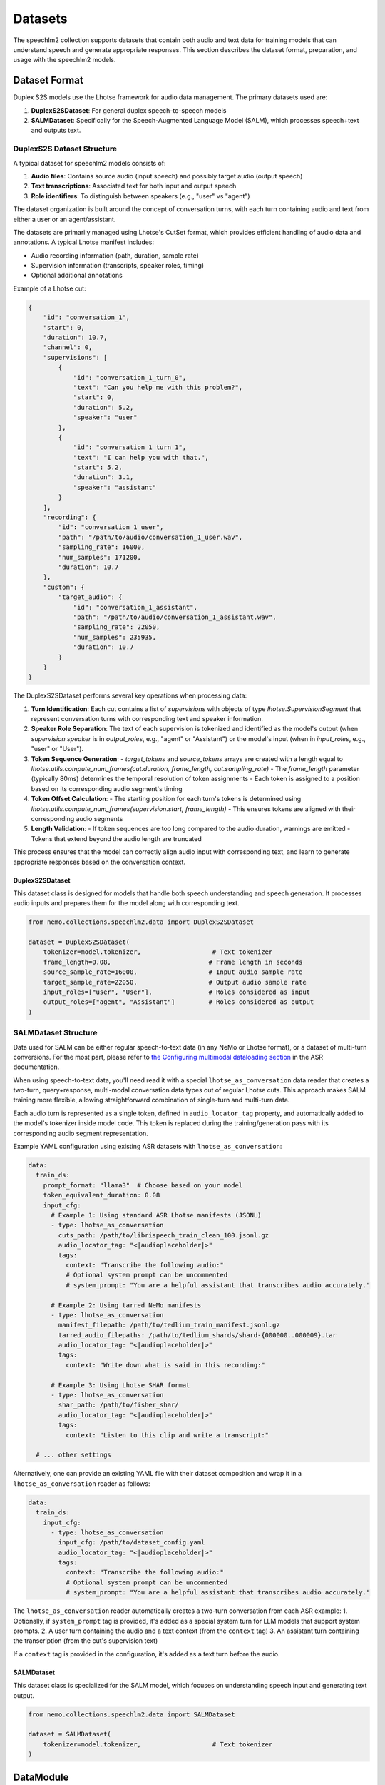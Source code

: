 Datasets
========

The speechlm2 collection supports datasets that contain both audio and text data for training models that can understand speech and generate appropriate responses.
This section describes the dataset format, preparation, and usage with the speechlm2 models.

Dataset Format
--------------

Duplex S2S models use the Lhotse framework for audio data management. The primary datasets used are:

1. **DuplexS2SDataset**: For general duplex speech-to-speech models
2. **SALMDataset**: Specifically for the Speech-Augmented Language Model (SALM), which processes speech+text and outputs text.

DuplexS2S Dataset Structure
^^^^^^^^^^^^^^^^^^^^^^^^^^^

A typical dataset for speechlm2 models consists of:

1. **Audio files**: Contains source audio (input speech) and possibly target audio (output speech)
2. **Text transcriptions**: Associated text for both input and output speech
3. **Role identifiers**: To distinguish between speakers (e.g., "user" vs "agent")

The dataset organization is built around the concept of conversation turns, with each turn containing audio and text from either a user or an agent/assistant.

The datasets are primarily managed using Lhotse's CutSet format, which provides efficient handling of audio data and annotations. A typical Lhotse manifest includes:

- Audio recording information (path, duration, sample rate)
- Supervision information (transcripts, speaker roles, timing)
- Optional additional annotations

Example of a Lhotse cut:

.. code-block:: python

    {
        "id": "conversation_1",
        "start": 0,
        "duration": 10.7,
        "channel": 0,
        "supervisions": [
            {
                "id": "conversation_1_turn_0",
                "text": "Can you help me with this problem?",
                "start": 0,
                "duration": 5.2,
                "speaker": "user"
            },
            {
                "id": "conversation_1_turn_1",
                "text": "I can help you with that.",
                "start": 5.2,
                "duration": 3.1,
                "speaker": "assistant"
            }
        ],
        "recording": {
            "id": "conversation_1_user",
            "path": "/path/to/audio/conversation_1_user.wav",
            "sampling_rate": 16000,
            "num_samples": 171200,
            "duration": 10.7
        },
        "custom": {
            "target_audio": {
                "id": "conversation_1_assistant",
                "path": "/path/to/audio/conversation_1_assistant.wav",
                "sampling_rate": 22050,
                "num_samples": 235935,
                "duration": 10.7
            }
        }
    }

The DuplexS2SDataset performs several key operations when processing data:

1. **Turn Identification**: Each cut contains a list of `supervisions` with objects of type `lhotse.SupervisionSegment` that represent conversation turns with corresponding text and speaker information.

2. **Speaker Role Separation**: The text of each supervision is tokenized and identified as the model's output (when `supervision.speaker` is in `output_roles`, e.g., "agent" or "Assistant") or the model's input (when in `input_roles`, e.g., "user" or "User").

3. **Token Sequence Generation**:
   - `target_tokens` and `source_tokens` arrays are created with a length equal to `lhotse.utils.compute_num_frames(cut.duration, frame_length, cut.sampling_rate)`
   - The `frame_length` parameter (typically 80ms) determines the temporal resolution of token assignments
   - Each token is assigned to a position based on its corresponding audio segment's timing

4. **Token Offset Calculation**:
   - The starting position for each turn's tokens is determined using `lhotse.utils.compute_num_frames(supervision.start, frame_length)`
   - This ensures tokens are aligned with their corresponding audio segments

5. **Length Validation**:
   - If token sequences are too long compared to the audio duration, warnings are emitted
   - Tokens that extend beyond the audio length are truncated

This process ensures that the model can correctly align audio input with corresponding text, and learn to generate appropriate responses based on the conversation context.

DuplexS2SDataset
****************

This dataset class is designed for models that handle both speech understanding and speech generation. It processes audio inputs and prepares them for the model along with corresponding text.

.. code-block:: python

    from nemo.collections.speechlm2.data import DuplexS2SDataset
    
    dataset = DuplexS2SDataset(
        tokenizer=model.tokenizer,                   # Text tokenizer
        frame_length=0.08,                          # Frame length in seconds
        source_sample_rate=16000,                   # Input audio sample rate
        target_sample_rate=22050,                   # Output audio sample rate
        input_roles=["user", "User"],               # Roles considered as input
        output_roles=["agent", "Assistant"]         # Roles considered as output
    )

SALMDataset Structure
^^^^^^^^^^^^^^^^^^^^^

Data used for SALM can be either regular speech-to-text data (in any NeMo or Lhotse format), or a dataset of multi-turn conversions.
For the most part, please refer to `the Configuring multimodal dataloading section <https://docs.nvidia.com/deeplearning/nemo/user-guide/docs/en/stable/asr/datasets.html#configuring-multimodal-dataloading>`_ in the ASR documentation.

When using speech-to-text data, you'll need read it with a special ``lhotse_as_conversation`` data reader
that creates a two-turn, query+response, multi-modal conversation data types out of regular Lhotse cuts.
This approach makes SALM training more flexible, allowing straightforward combination of single-turn and multi-turn data.

Each audio turn is represented as a single token, defined in ``audio_locator_tag`` property, and automatically added to the model's tokenizer inside model code.
This token is replaced during the training/generation pass with its corresponding audio segment representation.

Example YAML configuration using existing ASR datasets with ``lhotse_as_conversation``:

.. code-block:: yaml

    data:
      train_ds:
        prompt_format: "llama3"  # Choose based on your model
        token_equivalent_duration: 0.08
        input_cfg:
          # Example 1: Using standard ASR Lhotse manifests (JSONL)
          - type: lhotse_as_conversation
            cuts_path: /path/to/librispeech_train_clean_100.jsonl.gz
            audio_locator_tag: "<|audioplaceholder|>"
            tags:
              context: "Transcribe the following audio:"
              # Optional system prompt can be uncommented
              # system_prompt: "You are a helpful assistant that transcribes audio accurately."
          
          # Example 2: Using tarred NeMo manifests
          - type: lhotse_as_conversation
            manifest_filepath: /path/to/tedlium_train_manifest.jsonl.gz
            tarred_audio_filepaths: /path/to/tedlium_shards/shard-{000000..000009}.tar
            audio_locator_tag: "<|audioplaceholder|>"
            tags:
              context: "Write down what is said in this recording:"
              
          # Example 3: Using Lhotse SHAR format
          - type: lhotse_as_conversation
            shar_path: /path/to/fisher_shar/
            audio_locator_tag: "<|audioplaceholder|>"
            tags:
              context: "Listen to this clip and write a transcript:"
    
      # ... other settings

Alternatively, one can provide an existing YAML file with their dataset composition and wrap 
it in a ``lhotse_as_conversation`` reader as follows:

.. code-block:: yaml

    data:
      train_ds:
        input_cfg:
          - type: lhotse_as_conversation
            input_cfg: /path/to/dataset_config.yaml
            audio_locator_tag: "<|audioplaceholder|>"
            tags:
              context: "Transcribe the following audio:"
              # Optional system prompt can be uncommented
              # system_prompt: "You are a helpful assistant that transcribes audio accurately."


The ``lhotse_as_conversation`` reader automatically creates a two-turn conversation from each ASR example:
1. Optionally, if ``system_prompt`` tag is provided, it's added as a special system turn for LLM models that support system prompts.
2. A user turn containing the audio and a text context (from the ``context`` tag)
3. An assistant turn containing the transcription (from the cut's supervision text)

If a ``context`` tag is provided in the configuration, it's added as a text turn before the audio.

SALMDataset
***********

This dataset class is specialized for the SALM model, which focuses on understanding speech input and generating text output.

.. code-block:: python

    from nemo.collections.speechlm2.data import SALMDataset
    
    dataset = SALMDataset(
        tokenizer=model.tokenizer,                   # Text tokenizer
    )

DataModule
----------

The DataModule class in the speechlm2 collection manages dataset loading, preparation, and batching for PyTorch Lightning training:

.. code-block:: python

    from nemo.collections.speechlm2.data import DataModule
    
    datamodule = DataModule(
        cfg_data,                  # Configuration dictionary for data
        tokenizer=model.tokenizer, # Text tokenizer
        dataset=dataset            # Instance of DuplexS2SDataset or SALMDataset
    )

The DataModule takes care of:
1. Setting up proper data parallel ranks for dataloaders
2. Instantiating the dataloaders with configuration from YAML
3. Managing multiple datasets for validation/testing

Bucketing for Efficient Training
^^^^^^^^^^^^^^^^^^^^^^^^^^^^^^^^

The DataModule supports bucketing for more efficient training. Bucketing groups samples of similar lengths together, which reduces padding and improves training efficiency. The key bucketing parameters are:

1. **batch_duration**: Target cumulative duration (in seconds) of samples in a batch
2. **bucket_duration_bins**: List of duration thresholds for bucketing
3. **use_bucketing**: Flag to enable/disable bucketing
4. **num_buckets**: Number of buckets to create
5. **bucket_buffer_size**: Number of samples to load into memory for bucket assignment

Example bucketing configuration:

.. code-block:: yaml

    train_ds:
      # ... other settings
      batch_duration: 100  # Target 100 seconds per batch
      bucket_duration_bins: [8.94766, 10.1551, 11.64118, 19.30376, 42.85]  # Duration thresholds
      use_bucketing: true  # Enable bucketing
      num_buckets: 5  # Create 5 buckets
      bucket_buffer_size: 5000  # Buffer size for bucket assignment

When bucketing is enabled:

1. Samples are grouped into buckets based on their duration
2. Each batch contains samples from the same bucket
3. The actual batch size can vary to maintain a consistent total duration
4. The target batch_duration ensures efficient GPU memory usage

Bucketing helps to:
- Reduce padding and increase effective batch size
- Improve training efficiency and convergence
- Manage memory usage with variable-length inputs

Data Configuration
------------------

A typical data configuration in YAML includes:

.. code-block:: yaml

    data:

      train_ds:
        sample_rate: ${data.target_sample_rate}
        input_cfg:
          - type: lhotse_shar
            shar_path: /path/to/train_data
        seed: 42
        shard_seed: "randomized"
        num_workers: 4
        # Optional bucketing settings
        batch_duration: 100
        bucket_duration_bins: [8.94766, 10.1551, 11.64118, 19.30376, 42.85]
        use_bucketing: true
        num_buckets: 5
        bucket_buffer_size: 5000
        # batch_size: 4  # alternative to bucketing
    
      validation_ds:
        datasets:
          val_set_name_0:
            shar_path: /path/to/validation_data_0
          val_set_name_1:
            shar_path: /path/to/validation_data_1
        sample_rate: ${data.target_sample_rate}
        batch_size: 4
        seed: 42
        shard_seed: "randomized"

Note that the actual dataset paths and blend are defined by the YAML config, not Python code. This makes it easy to change the dataset composition without modifying the code.
To learn more about the YAML data config, see :ref:`the Extended multi-dataset configuration format <asr-dataset-config-format>` section in the ASR documentation.

Preparing S2S Datasets
------------------

Creating Lhotse Manifests
^^^^^^^^^^^^^^^^^^^^^^^^^

To prepare your own dataset, you'll need to create Lhotse manifests from your audio files and transcripts:

.. code-block:: python

    from lhotse import CutSet, Recording, SupervisionSegment
    
    # Create a recording for user and assistant
    recording_user = Recording(
        id="conversation_1_user",
        path="/path/to/audio/conversation_1_user.wav",
        sampling_rate=16000,
        num_samples=171200,
        duration=10.7
    )
    recording_assistant = Recording(
        id="conversation_1_assistant",
        path="/path/to/audio/conversation_1_assistant.wav",
        sampling_rate=22050,
        num_samples=235935,
        duration=10.7
    )
    
    # Create supervision for this recording
    supervisions = [
        SupervisionSegment(
            id="conversation_1_turn_0",
            recording_id="conversation_1",
            start=0,
            duration=5.2,
            text="Can you help me with this problem?",
            speaker="user"
        ),
        SupervisionSegment(
            id="conversation_1_turn_1",
            recording_id="conversation_1",
            start=5.5,
            duration=3.1,
            text="I can help you with that.",
            speaker="assistant"
        ),
    ]
    
    # Create a CutSet
    # The assistant's response is located in target_audio field which makes it easy to replace
    # when using multiple models or speakers for synthetic data generation.
    cut = recording.to_cut()
    cut.supervisions = supervisions
    cut.target_audio = recording_assistant
    cutset = CutSet([cut])
    
    # Save to disk
    cutset.to_file("path/to/manifest.jsonl.gz")

Converting to SHAR Format
^^^^^^^^^^^^^^^^^^^^^^^^^

For efficient training, it's recommended to convert your Lhotse manifests to SHAR (SHarded ARchive) format:

.. code-block:: python

    from lhotse import CutSet
    from lhotse.shar import SharWriter
    
    cutset = CutSet.from_file("path/to/manifest.jsonl.gz")
    cutset.to_shar("path/to/train_shar", fields={"recording": "flac", "target_audio": "flac"}, shard_size=100)
    

Training with Prepared Datasets
-------------------------------

Once your datasets are prepared, you can use them to train a model:

.. code-block:: python

    # Load configuration
    config_path = "path/to/config.yaml"
    cfg = OmegaConf.load(config_path)
    
    # The training data paths are available in the config file:
    # cfg.data.train_ds.input_cfg[0].shar_path = "path/to/train_shar"
    
    # Create dataset and datamodule
    dataset = DuplexS2SDataset(
        tokenizer=model.tokenizer,
        frame_length=cfg.data.frame_length,
        source_sample_rate=cfg.data.source_sample_rate,
        target_sample_rate=cfg.data.target_sample_rate,
        input_roles=cfg.data.input_roles,
        output_roles=cfg.data.output_roles,
    )
    datamodule = DataModule(cfg.data, tokenizer=model.tokenizer, dataset=dataset)
    
    # Train the model
    trainer.fit(model, datamodule)

Example S2S Datasets
--------------------

While there are no publicly available datasets specifically formatted for Duplex S2S models yet, you can adapt conversation datasets with audio recordings such as:

1. Fisher Corpus
2. Switchboard Corpus
3. CallHome
4. Synthetic conversation datasets generated using TTS

You would need to format these datasets as Lhotse manifests with appropriate speaker role annotations to use them with the speechlm2 S2S models. 